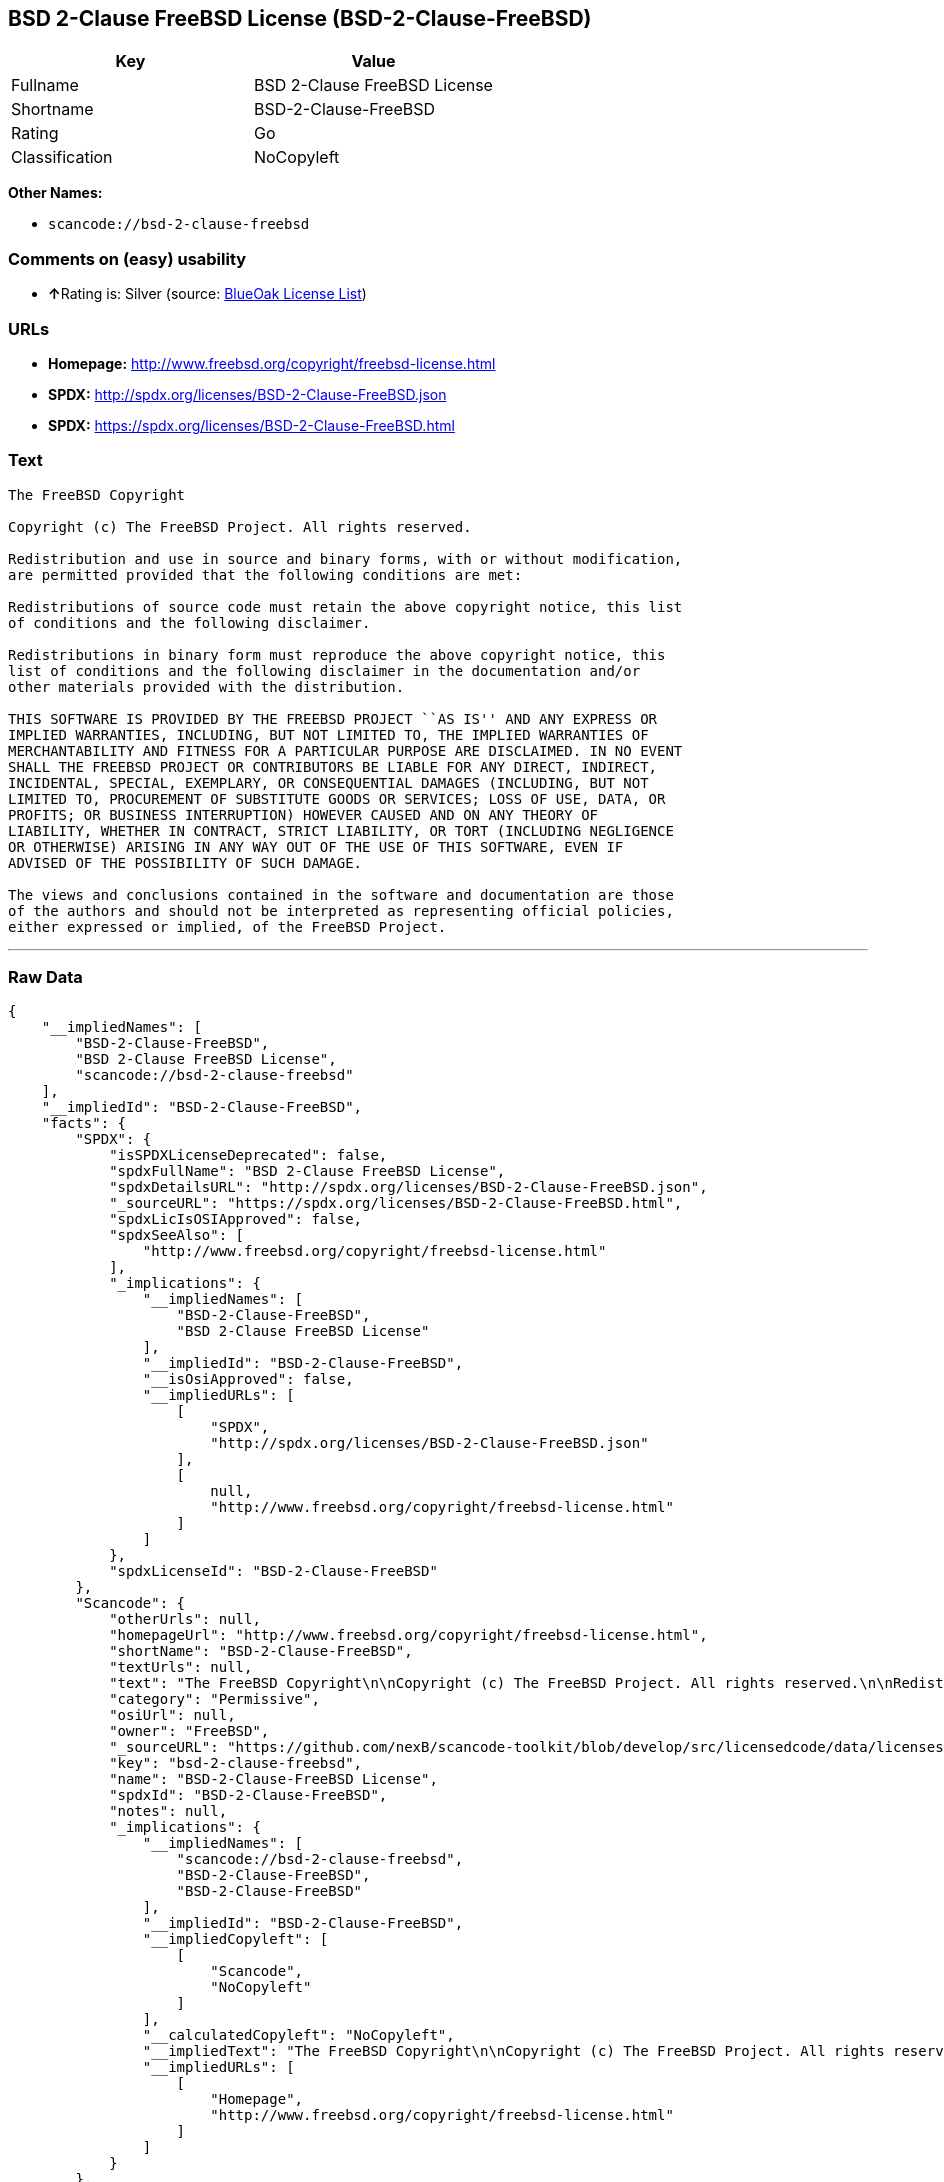 == BSD 2-Clause FreeBSD License (BSD-2-Clause-FreeBSD)

[cols=",",options="header",]
|===
|Key |Value
|Fullname |BSD 2-Clause FreeBSD License
|Shortname |BSD-2-Clause-FreeBSD
|Rating |Go
|Classification |NoCopyleft
|===

*Other Names:*

* `+scancode://bsd-2-clause-freebsd+`

=== Comments on (easy) usability

* **↑**Rating is: Silver (source:
https://blueoakcouncil.org/list[BlueOak License List])

=== URLs

* *Homepage:* http://www.freebsd.org/copyright/freebsd-license.html
* *SPDX:* http://spdx.org/licenses/BSD-2-Clause-FreeBSD.json
* *SPDX:* https://spdx.org/licenses/BSD-2-Clause-FreeBSD.html

=== Text

....
The FreeBSD Copyright

Copyright (c) The FreeBSD Project. All rights reserved.

Redistribution and use in source and binary forms, with or without modification,
are permitted provided that the following conditions are met:

Redistributions of source code must retain the above copyright notice, this list
of conditions and the following disclaimer.

Redistributions in binary form must reproduce the above copyright notice, this
list of conditions and the following disclaimer in the documentation and/or
other materials provided with the distribution.

THIS SOFTWARE IS PROVIDED BY THE FREEBSD PROJECT ``AS IS'' AND ANY EXPRESS OR
IMPLIED WARRANTIES, INCLUDING, BUT NOT LIMITED TO, THE IMPLIED WARRANTIES OF
MERCHANTABILITY AND FITNESS FOR A PARTICULAR PURPOSE ARE DISCLAIMED. IN NO EVENT
SHALL THE FREEBSD PROJECT OR CONTRIBUTORS BE LIABLE FOR ANY DIRECT, INDIRECT,
INCIDENTAL, SPECIAL, EXEMPLARY, OR CONSEQUENTIAL DAMAGES (INCLUDING, BUT NOT
LIMITED TO, PROCUREMENT OF SUBSTITUTE GOODS OR SERVICES; LOSS OF USE, DATA, OR
PROFITS; OR BUSINESS INTERRUPTION) HOWEVER CAUSED AND ON ANY THEORY OF
LIABILITY, WHETHER IN CONTRACT, STRICT LIABILITY, OR TORT (INCLUDING NEGLIGENCE
OR OTHERWISE) ARISING IN ANY WAY OUT OF THE USE OF THIS SOFTWARE, EVEN IF
ADVISED OF THE POSSIBILITY OF SUCH DAMAGE.

The views and conclusions contained in the software and documentation are those
of the authors and should not be interpreted as representing official policies,
either expressed or implied, of the FreeBSD Project.
....

'''''

=== Raw Data

....
{
    "__impliedNames": [
        "BSD-2-Clause-FreeBSD",
        "BSD 2-Clause FreeBSD License",
        "scancode://bsd-2-clause-freebsd"
    ],
    "__impliedId": "BSD-2-Clause-FreeBSD",
    "facts": {
        "SPDX": {
            "isSPDXLicenseDeprecated": false,
            "spdxFullName": "BSD 2-Clause FreeBSD License",
            "spdxDetailsURL": "http://spdx.org/licenses/BSD-2-Clause-FreeBSD.json",
            "_sourceURL": "https://spdx.org/licenses/BSD-2-Clause-FreeBSD.html",
            "spdxLicIsOSIApproved": false,
            "spdxSeeAlso": [
                "http://www.freebsd.org/copyright/freebsd-license.html"
            ],
            "_implications": {
                "__impliedNames": [
                    "BSD-2-Clause-FreeBSD",
                    "BSD 2-Clause FreeBSD License"
                ],
                "__impliedId": "BSD-2-Clause-FreeBSD",
                "__isOsiApproved": false,
                "__impliedURLs": [
                    [
                        "SPDX",
                        "http://spdx.org/licenses/BSD-2-Clause-FreeBSD.json"
                    ],
                    [
                        null,
                        "http://www.freebsd.org/copyright/freebsd-license.html"
                    ]
                ]
            },
            "spdxLicenseId": "BSD-2-Clause-FreeBSD"
        },
        "Scancode": {
            "otherUrls": null,
            "homepageUrl": "http://www.freebsd.org/copyright/freebsd-license.html",
            "shortName": "BSD-2-Clause-FreeBSD",
            "textUrls": null,
            "text": "The FreeBSD Copyright\n\nCopyright (c) The FreeBSD Project. All rights reserved.\n\nRedistribution and use in source and binary forms, with or without modification,\nare permitted provided that the following conditions are met:\n\nRedistributions of source code must retain the above copyright notice, this list\nof conditions and the following disclaimer.\n\nRedistributions in binary form must reproduce the above copyright notice, this\nlist of conditions and the following disclaimer in the documentation and/or\nother materials provided with the distribution.\n\nTHIS SOFTWARE IS PROVIDED BY THE FREEBSD PROJECT ``AS IS'' AND ANY EXPRESS OR\nIMPLIED WARRANTIES, INCLUDING, BUT NOT LIMITED TO, THE IMPLIED WARRANTIES OF\nMERCHANTABILITY AND FITNESS FOR A PARTICULAR PURPOSE ARE DISCLAIMED. IN NO EVENT\nSHALL THE FREEBSD PROJECT OR CONTRIBUTORS BE LIABLE FOR ANY DIRECT, INDIRECT,\nINCIDENTAL, SPECIAL, EXEMPLARY, OR CONSEQUENTIAL DAMAGES (INCLUDING, BUT NOT\nLIMITED TO, PROCUREMENT OF SUBSTITUTE GOODS OR SERVICES; LOSS OF USE, DATA, OR\nPROFITS; OR BUSINESS INTERRUPTION) HOWEVER CAUSED AND ON ANY THEORY OF\nLIABILITY, WHETHER IN CONTRACT, STRICT LIABILITY, OR TORT (INCLUDING NEGLIGENCE\nOR OTHERWISE) ARISING IN ANY WAY OUT OF THE USE OF THIS SOFTWARE, EVEN IF\nADVISED OF THE POSSIBILITY OF SUCH DAMAGE.\n\nThe views and conclusions contained in the software and documentation are those\nof the authors and should not be interpreted as representing official policies,\neither expressed or implied, of the FreeBSD Project.",
            "category": "Permissive",
            "osiUrl": null,
            "owner": "FreeBSD",
            "_sourceURL": "https://github.com/nexB/scancode-toolkit/blob/develop/src/licensedcode/data/licenses/bsd-2-clause-freebsd.yml",
            "key": "bsd-2-clause-freebsd",
            "name": "BSD-2-Clause-FreeBSD License",
            "spdxId": "BSD-2-Clause-FreeBSD",
            "notes": null,
            "_implications": {
                "__impliedNames": [
                    "scancode://bsd-2-clause-freebsd",
                    "BSD-2-Clause-FreeBSD",
                    "BSD-2-Clause-FreeBSD"
                ],
                "__impliedId": "BSD-2-Clause-FreeBSD",
                "__impliedCopyleft": [
                    [
                        "Scancode",
                        "NoCopyleft"
                    ]
                ],
                "__calculatedCopyleft": "NoCopyleft",
                "__impliedText": "The FreeBSD Copyright\n\nCopyright (c) The FreeBSD Project. All rights reserved.\n\nRedistribution and use in source and binary forms, with or without modification,\nare permitted provided that the following conditions are met:\n\nRedistributions of source code must retain the above copyright notice, this list\nof conditions and the following disclaimer.\n\nRedistributions in binary form must reproduce the above copyright notice, this\nlist of conditions and the following disclaimer in the documentation and/or\nother materials provided with the distribution.\n\nTHIS SOFTWARE IS PROVIDED BY THE FREEBSD PROJECT ``AS IS'' AND ANY EXPRESS OR\nIMPLIED WARRANTIES, INCLUDING, BUT NOT LIMITED TO, THE IMPLIED WARRANTIES OF\nMERCHANTABILITY AND FITNESS FOR A PARTICULAR PURPOSE ARE DISCLAIMED. IN NO EVENT\nSHALL THE FREEBSD PROJECT OR CONTRIBUTORS BE LIABLE FOR ANY DIRECT, INDIRECT,\nINCIDENTAL, SPECIAL, EXEMPLARY, OR CONSEQUENTIAL DAMAGES (INCLUDING, BUT NOT\nLIMITED TO, PROCUREMENT OF SUBSTITUTE GOODS OR SERVICES; LOSS OF USE, DATA, OR\nPROFITS; OR BUSINESS INTERRUPTION) HOWEVER CAUSED AND ON ANY THEORY OF\nLIABILITY, WHETHER IN CONTRACT, STRICT LIABILITY, OR TORT (INCLUDING NEGLIGENCE\nOR OTHERWISE) ARISING IN ANY WAY OUT OF THE USE OF THIS SOFTWARE, EVEN IF\nADVISED OF THE POSSIBILITY OF SUCH DAMAGE.\n\nThe views and conclusions contained in the software and documentation are those\nof the authors and should not be interpreted as representing official policies,\neither expressed or implied, of the FreeBSD Project.",
                "__impliedURLs": [
                    [
                        "Homepage",
                        "http://www.freebsd.org/copyright/freebsd-license.html"
                    ]
                ]
            }
        },
        "BlueOak License List": {
            "BlueOakRating": "Silver",
            "url": "https://spdx.org/licenses/BSD-2-Clause-FreeBSD.html",
            "isPermissive": true,
            "_sourceURL": "https://blueoakcouncil.org/list",
            "name": "BSD 2-Clause FreeBSD License",
            "id": "BSD-2-Clause-FreeBSD",
            "_implications": {
                "__impliedNames": [
                    "BSD-2-Clause-FreeBSD"
                ],
                "__impliedJudgement": [
                    [
                        "BlueOak License List",
                        {
                            "tag": "PositiveJudgement",
                            "contents": "Rating is: Silver"
                        }
                    ]
                ],
                "__impliedCopyleft": [
                    [
                        "BlueOak License List",
                        "NoCopyleft"
                    ]
                ],
                "__calculatedCopyleft": "NoCopyleft",
                "__impliedURLs": [
                    [
                        "SPDX",
                        "https://spdx.org/licenses/BSD-2-Clause-FreeBSD.html"
                    ]
                ]
            }
        }
    },
    "__impliedJudgement": [
        [
            "BlueOak License List",
            {
                "tag": "PositiveJudgement",
                "contents": "Rating is: Silver"
            }
        ]
    ],
    "__impliedCopyleft": [
        [
            "BlueOak License List",
            "NoCopyleft"
        ],
        [
            "Scancode",
            "NoCopyleft"
        ]
    ],
    "__calculatedCopyleft": "NoCopyleft",
    "__isOsiApproved": false,
    "__impliedText": "The FreeBSD Copyright\n\nCopyright (c) The FreeBSD Project. All rights reserved.\n\nRedistribution and use in source and binary forms, with or without modification,\nare permitted provided that the following conditions are met:\n\nRedistributions of source code must retain the above copyright notice, this list\nof conditions and the following disclaimer.\n\nRedistributions in binary form must reproduce the above copyright notice, this\nlist of conditions and the following disclaimer in the documentation and/or\nother materials provided with the distribution.\n\nTHIS SOFTWARE IS PROVIDED BY THE FREEBSD PROJECT ``AS IS'' AND ANY EXPRESS OR\nIMPLIED WARRANTIES, INCLUDING, BUT NOT LIMITED TO, THE IMPLIED WARRANTIES OF\nMERCHANTABILITY AND FITNESS FOR A PARTICULAR PURPOSE ARE DISCLAIMED. IN NO EVENT\nSHALL THE FREEBSD PROJECT OR CONTRIBUTORS BE LIABLE FOR ANY DIRECT, INDIRECT,\nINCIDENTAL, SPECIAL, EXEMPLARY, OR CONSEQUENTIAL DAMAGES (INCLUDING, BUT NOT\nLIMITED TO, PROCUREMENT OF SUBSTITUTE GOODS OR SERVICES; LOSS OF USE, DATA, OR\nPROFITS; OR BUSINESS INTERRUPTION) HOWEVER CAUSED AND ON ANY THEORY OF\nLIABILITY, WHETHER IN CONTRACT, STRICT LIABILITY, OR TORT (INCLUDING NEGLIGENCE\nOR OTHERWISE) ARISING IN ANY WAY OUT OF THE USE OF THIS SOFTWARE, EVEN IF\nADVISED OF THE POSSIBILITY OF SUCH DAMAGE.\n\nThe views and conclusions contained in the software and documentation are those\nof the authors and should not be interpreted as representing official policies,\neither expressed or implied, of the FreeBSD Project.",
    "__impliedURLs": [
        [
            "SPDX",
            "http://spdx.org/licenses/BSD-2-Clause-FreeBSD.json"
        ],
        [
            null,
            "http://www.freebsd.org/copyright/freebsd-license.html"
        ],
        [
            "SPDX",
            "https://spdx.org/licenses/BSD-2-Clause-FreeBSD.html"
        ],
        [
            "Homepage",
            "http://www.freebsd.org/copyright/freebsd-license.html"
        ]
    ]
}
....

'''''

=== Dot Cluster Graph

image:../dot/BSD-2-Clause-FreeBSD.svg[image,title="dot"]